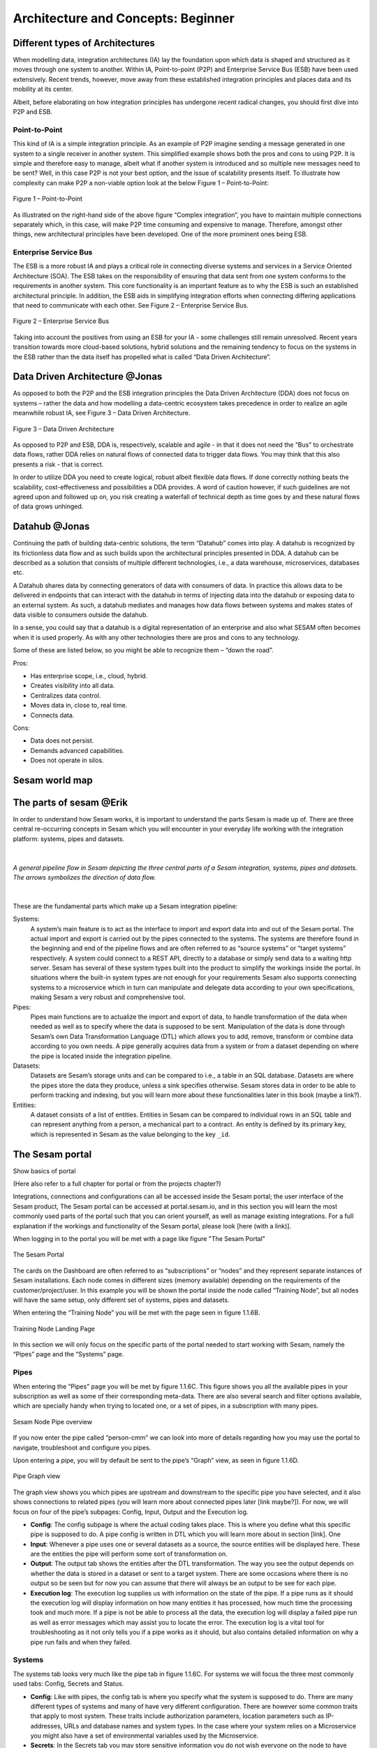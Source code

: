 .. _architecture-and-concepts_beginner-1-1:

Architecture and Concepts: Beginner
-----------------------------------

.. _different-types-of-architectures-1-1:

Different types of Architectures
~~~~~~~~~~~~~~~~~~~~~~~~~~~~~~~~

When modelling data, integration architectures (IA) lay the foundation
upon which data is shaped and structured as it moves through one system
to another. Within IA, Point-to-point (P2P) and Enterprise Service Bus
(ESB) have been used extensively. Recent trends, however, move away from
these established integration principles and places data and its
mobility at its center.

Albeit, before elaborating on how integration principles has undergone
recent radical changes, you should first dive into P2P and ESB.

.. _point-to-point-1-1:

Point-to-Point
^^^^^^^^^^^^^^

This kind of IA is a simple integration principle. As an example of P2P
imagine sending a message generated in one system to a single receiver
in another system. This simplified example shows both the pros and cons
to using P2P. It is simple and therefore easy to manage, albeit what if
another system is introduced and so multiple new messages need to be
sent? Well, in this case P2P is not your best option, and the issue of
scalability presents itself. To illustrate how complexity can make P2P a
non-viable option look at the below Figure 1 – Point-to-Point:

.. figure:: ./media/Point_to_Point.png
   :align: center

   Figure 1 – Point-to-Point


As illustrated on the right-hand side of the above figure “Complex
integration”, you have to maintain multiple connections separately
which, in this case, will make P2P time consuming and expensive to
manage. Therefore, amongst other things, new architectural principles
have been developed. One of the more prominent ones being ESB.

Enterprise Service Bus
^^^^^^^^^^^^^^^^^^^^^^

The ESB is a more robust IA and plays a critical role in connecting
diverse systems and services in a Service Oriented Architecture (SOA).
The ESB takes on the responsibility of ensuring that data sent from one
system conforms to the requirements in another system. This core
functionality is an important feature as to why the ESB is such an
established architectural principle. In addition, the ESB aids in
simplifying integration efforts when connecting differing applications
that need to communicate with each other. See Figure 2 – Enterprise
Service Bus.

.. figure:: ./media/Enterprise_Service_Bus.png
   :align: center
   :alt: Figure 2 – Enterprise Service Bus

   Figure 2 – Enterprise Service Bus

Taking into account the positives from using an ESB for your IA - some
challenges still remain unresolved. Recent years transition towards more
cloud-based solutions, hybrid solutions and the remaining tendency to
focus on the systems in the ESB rather than the data itself has
propelled what is called “Data Driven Architecture”.

Data Driven Architecture @Jonas
~~~~~~~~~~~~~~~~~~~~~~~~~~~~~~~

As opposed to both the P2P and the ESB integration principles the Data
Driven Architecture (DDA) does not focus on systems – rather the data
and how modelling a data-centric ecosystem takes precedence in order to
realize an agile meanwhile robust IA, see Figure 3 – Data Driven
Architecture.

.. figure:: ./media/Data_Driven_Architecture.png
   :align: center
   :alt: Figure 3 – Data_Driven_Architecture

   Figure 3 – Data Driven Architecture

As opposed to P2P and ESB, DDA is, respectively, scalable and agile - in
that it does not need the “Bus” to orchestrate data flows, rather DDA
relies on natural flows of connected data to trigger data flows. You may
think that this also presents a risk - that is correct.

In order to utilize DDA you need to create logical, robust albeit
flexible data flows. If done correctly nothing beats the scalability,
cost-effectiveness and possibilities a DDA provides. A word of caution
however, if such guidelines are not agreed upon and followed up on, you
risk creating a waterfall of technical depth as time goes by and these
natural flows of data grows unhinged.

.. _datahub-1-1:

Datahub @Jonas
~~~~~~~~~~~~~~

Continuing the path of building data-centric solutions, the term
“Datahub” comes into play. A datahub is recognized by its frictionless
data flow and as such builds upon the architectural principles presented
in DDA. A datahub can be described as a solution that consists of
multiple different technologies, i.e., a data warehouse, microservices,
databases etc.

A Datahub shares data by connecting generators of data with consumers of
data. In practice this allows data to be delivered in endpoints that can
interact with the datahub in terms of injecting data into the datahub or
exposing data to an external system. As such, a datahub mediates and
manages how data flows between systems and makes states of data visible
to consumers outside the datahub.

In a sense, you could say that a datahub is a digital representation of
an enterprise and also what SESAM often becomes when it is used
properly. As with any other technologies there are pros and cons to any
technology.

Some of these are listed below, so you might be able to recognize them –
“down the road”.

Pros:

- Has enterprise scope, i.e., cloud, hybrid.

- Creates visibility into all data.

- Centralizes data control.

- Moves data in, close to, real time.

- Connects data.

Cons:

- Data does not persist.

- Demands advanced capabilities.

- Does not operate in silos.

.. _sesam_world_map-1-1:

Sesam world map
~~~~~~~~~~~~~~~


.. _the_parts_of_sesam-1-1:

The parts of sesam @Erik
~~~~~~~~~~~~~~~~~~~~~~~~

In order to understand how Sesam works, it is important to understand
the parts Sesam is made up of. There are three central re-occurring
concepts in Sesam which you will encounter in your everyday life working
with the integration platform: systems, pipes and datasets. 

|

.. figure:: ./media/Architecture_Beginner_Systems_pipes_datasets_A.png
   :align: center
   :width: 800px
   :height: 80px
   :alt: A general pipeline flow in Sesam depicting the three central parts of a Sesam integration, systems, pipes and datasets. The arrows symbolizes the direction of data flow.

   *A general pipeline flow in Sesam depicting the three central parts of a
   Sesam integration, systems, pipes and datasets. The arrows symbolizes
   the direction of data flow.*

|

These are the fundamental parts which make up a Sesam integration pipeline:

Systems: 
   A system’s main feature is to act as the interface to import and export data
   into and out of the Sesam portal. The actual import and export is carried out by the pipes connected to the systems. The systems are  therefore found in the
   beginning and end of the pipeline flows and are often referred to as
   “source systems” or “target systems” respectively. A system could
   connect to a REST API, directly to a database or simply send data to
   a waiting http server. Sesam has several of these system types built
   into the product to simplify the workings inside the portal. In
   situations where the built-in system types are not enough for your
   requirements Sesam also supports connecting systems to a microservice
   which in turn can manipulate and delegate data according to your own
   specifications, making Sesam a very robust and comprehensive tool.

Pipes:  
   Pipes main functions are to actualize the import and export of data, to handle transformation of the data when needed as well as to specify
   where the data is supposed to be sent. Manipulation of the data is
   done through Sesam’s own Data Transformation Language (DTL) which
   allows you to add, remove, transform or combine data according to
   you own needs. A pipe generally acquires data from a system or from a
   dataset depending on where the pipe is located inside the integration
   pipeline.

Datasets: 
   Datasets are Sesam’s storage units and can be compared
   to i.e., a table in an SQL database. Datasets are where the pipes store the
   data they produce, unless a sink specifies otherwise. Sesam stores data in order to be able
   to perform tracking and indexing, but you will learn more about these
   functionalities later in this book (maybe a link?).

Entities: 
   A dataset consists of a list of entities. Entities in
   Sesam can be compared to individual rows in an SQL table and can
   represent anything from a person, a mechanical part to a contract. An
   entity is defined by its primary key, which is represented in Sesam
   as the value belonging to the key ``_id``.

.. _the_sesam_portal-1-1:

The Sesam portal
~~~~~~~~~~~~~~~~

Show basics of portal

(Here also refer to a full chapter for portal or from the projects
chapter?)

Integrations, connections and configurations can all be accessed inside
the Sesam portal; the user interface of the Sesam product, The Sesam
portal can be accessed at portal.sesam.io, and in this section you will
learn the most commonly used parts of the portal such that you can
orient yourself, as well as manage existing integrations. For a full
explanation if the workings and functionality of the Sesam portal,
please look [here (with a link)].

When logging in to the portal you will be met with a page like figure "The Sesam Portal"

.. figure:: ./media/Architecture_Beginner_The_Sesam_Portal_A.png
   :align: center
   :alt: The Sesam Portal

   The Sesam Portal


The cards on the Dashboard are often referred to as “subscriptions” or
“nodes” and they represent separate instances of Sesam installations.
Each node comes in different sizes (memory available) depending on the
requirements of the customer/project/user. In this example you will be
shown the portal inside the node called “Training Node”, but all nodes
will have the same setup, only different set of systems, pipes and
datasets.

When entering the “Training Node” you will be met with the page seen in
figure 1.1.6B.

.. figure:: ./media/Architecture_Beginner_The_Sesam_Portal_B.png
   :align: center
   :alt: Training Node Landing Page

   Training Node Landing Page

In this section we will only focus on the specific parts of the portal
needed to start working with Sesam, namely the “Pipes” page and the
“Systems” page.

Pipes
^^^^^

When entering the “Pipes” page you will be met by figure 1.1.6C. This
figure shows you all the available pipes in your subscription as well as
some of their corresponding meta-data. There are also several search and
filter options available, which are specially handy when trying to
located one, or a set of pipes, in a subscription with many pipes.


.. figure:: ./media/Architecture_Beginner_The_Sesam_Portal_C.png
   :align: center
   :alt: Sesam Node Pipe overview

   Sesam Node Pipe overview


If you now enter the pipe called “person-cmm” we can look into more of
details regarding how you may use the portal to navigate, troubleshoot
and configure you pipes.

Upon entering a pipe, you will by default be sent to the pipe’s “Graph”
view, as seen in figure 1.1.6D.

.. figure:: ./media/Architecture_Beginner_The_Sesam_Portal_D.png
   :align: center
   :alt: Pipe Graph view

   Pipe Graph view

The graph view shows you which pipes are upstream and downstream to the
specific pipe you have selected, and it also shows connections to
related pipes (you will learn more about connected pipes later [link
maybe?]). For now, we will focus on four of the pipe’s subpages: Config,
Input, Output and the Execution log.

-  **Config**: The config subpage is where the actual coding takes
   place. This is where you define what this specific pipe is supposed
   to do. A pipe config is written in DTL which you will learn more
   about in section [link]. One

-  **Input**: Whenever a pipe uses one or several datasets as a source,
   the source entities will be displayed here. These are the entities
   the pipe will perform some sort of transformation on.

-  **Output**: The output tab shows the entities after the DTL
   transformation. The way you see the output depends on whether the
   data is stored in a dataset or sent to a target system. There are
   some occasions where there is no output so be seen but for now you
   can assume that there will always be an output to be see for each
   pipe.

-  **Execution log**: The execution log supplies us with information on
   the state of the pipe. If a pipe runs as it should the execution log
   will display information on how many entities it has processed, how
   much time the processing took and much more. If a pipe is not be able
   to process all the data, the execution log will display a failed pipe
   run as well as error messages which may assist you to locate the
   error. The execution log is a vital tool for troubleshooting as it
   not only tells you if a pipe works as it should, but also contains
   detailed information on why a pipe run fails and when they failed.

Systems
^^^^^^^

The systems tab looks very much like the pipe tab in figure 1.1.6C. For
systems we will focus the three most commonly used tabs: Config, Secrets
and Status.

-  **Config**: Like with pipes, the config tab is where you specify what
   the system is supposed to do. There are many different types of
   systems and many of have very different configuration. There are
   however some common traits that apply to most system. These traits
   include authorization parameters, location parameters such as
   IP-addresses, URLs and database names and system types. In the case
   where your system relies on a Microservice you might also have a set
   of environmental variables used by the Microservice.

-  **Secrets**: In the Secrets tab you may store sensitive information
   you do not wish everyone on the node to have access to. These secrets
   are often passwords or token used to authorization and
   authentication. Secrets stored in the system tabs are local secrets
   and may only be used by the specific system in which they are
   defined.

-  **Status**: In the Status tab you can monitor the health of your
   system. When connected to built-in systems this tab shows you whether
   you are connected correctly. When connected to Microservices this tab
   displays connection status and logging provided by the Microservice.


.. _working-language-json-1-1:

Working language JSON
~~~~~~~~~~~~~~~~~~~~~

Something general about JSON

JSON configuration of pipes and systems

DTL also validated as JSON?


.. _namegiving-conventions-1-1:

Namegiving conventions
~~~~~~~~~~~~~~~~~~~~~~

How (maybe a table) to give good names to the different parts in Sesam.

Why this is *really* important

When constructing an integration flow in Sesam the use of a standardized
naming convention becomes essential. This becomes especially important
when the integration project grows to more than a few pipes. A
standardized naming convention helps you to easily structure your Sesam
architecture such that:

-  Localizing specific flows becomes easier.

-  Troubleshooting becomes more efficient.

-  Switching between integration projects, or joining a new project,
   becomes more intuitive.

-  Support will be more efficient.

In Sesam we focus on naming pipes, datasets and systems in way that
explains the function of that specific structure. The following points
are the naming rules Sesam suggests you follow when constructing your
integration flows.

**Systems**

A system name should describe the source/target system from the
customers perspective, not from Sesam’s perspective. If a customer has
employee data inside a HR system named “HR”, but the data from “HR” is
supplied by an API provider called “API provider”, the Sesam system
should be named “hr”. The same rule applies if the HR data was populated
in a database which Sesam connects to. Naming the system after the
database might seem intuitive at first glance but naming from the
customers perspective makes communication and troubleshooting much
easier in the long run.

**Pipes**

*Input pipes:*

Input pipes should be named according to endpoint/table they connect to
in the source system and prefixed with the source system name such that
there is a clear and intuitive way of tracking their content. Let us use
the same example as for naming system. I this case the HR system in the
previous example populate its data in two tables: employee and
department. Our two input pipes connecting to the two tables containing
HR data will therefore be named “hr-employee” and “hr-department”. The
system name prefixed highlights that the HR system is upstream from the
pipes.

*Global pipes:*

Global pipes should be named according to the semantic relation
connecting the datasets used as the global pipes source and prefixed
with “global”. These semantic relations may vary between projects and
customers, but some are generally always occurring such as
global-person, global-company, global-customer or global-project.

*Preparation pipes:*

Preparation pipe naming can be more diverse but should explain the type
of data it transforms as well as the target system. If the input pipe
importing a table “person” from a system “HR” is named “hr-person", the
corresponding preparation pipe preparing data to be pushed to the table
“person” should be named “person-hr". We use the system name as a
postfix in this case to highlight the fact that this data has the HR
system down-stream. In many cases you might require several preparations
pipes between the global pipe and the endpoint pipe. In these cases, in
addition to the type of data transformed as the downstream target
system, the pipe name should reflect the functionality of that specific
preparation pipe. As an example, if a preparation pipe splits entities
into child entities, the children functionality should be part of the
pipe name i.e., “person-child-hr".

*Output pipes:*

An output pipe should have the same name as the name of the pipe
generating the output pipe’s source dataset, only postfixed with
“output” i.e., “person-child-hr-endpoint”.

The following flow shows a typical Sesam flow with each pipe’s preferred
name with an example:

.. figure:: ./media/Architecture_Beginner_Pipes_A.png
   :align: center
   :alt: Full pipe flow with globals.

   Full pipe flow with globals.

   .. figure:: ./media/Architecture_Beginner_Pipes_B.png
      :align: center
      :alt: Example of Full pipe flow with globals.

      Example of Full pipe flow with globals.

.. _systems-1-1:

Systems
~~~~~~~

Short about systems (where in the sesam-world-map)

Something more general about pipes maybe in context of pipes and
datasets

Very low level but enough to set up an inputpipe after maybe?

and refer to systems chapter

Namegivingconventions ref. 1.1.8

Where to make new ref 1.1.6

Systems are one of Sesam’s core sub-structures. Systems can connect to
external providers such as an SQL database, a REST API or a Microservice
to either import or export data to and from Sesam and are therefore the
start and finish points of every integration flow. System may cover
other functionalities as well, but we will cover those special cases in
later parts [ref to later parts].

.. _pipes-1-1:

Pipes
~~~~~

Something more general about pipes maybe in context of systems and
datasets

Inbound(Input?)/Preparation/Outbound(Output?)

Very low level but enough to connect to system?

and refer to pipes chapter

Pump

Input & output(sink)

Namegivingconventions ref. 1.1.8

Where to make new ref 1.1.6


.. _datasets-1-1:

Datasets
~~~~~~~~

Something more general about pipes maybe in context of systems and pipes

Very low level but enough to see entities?

and refer to entities subchapter ref. 1.1.12

Namegivingconventions ref. 1.1.8

Where to make new ref 1.1.6


.. _datasets-vs-tables-1-1:

Datasets vs. tables
~~~~~~~~~~~~~~~~~~~

Examples end ref to 1.1.13

.. _entities-json-keyvalpairs-1-1:

Entities / JSON (Key-value pairs)
~~~~~~~~~~~~~~~~~~~~~~~~~~~~~~~~~



.. _globals-as-a-concept-1-1:

Globals as a concept
~~~~~~~~~~~~~~~~~~~~~~~~~~~~~~~~~

Why globals

Golden records

Gjør data tilgjengelig

Ref. 1.2.19, 3.2.14

.. _special-sesam-attributes-1-1:

Special sesam attributes
~~~~~~~~~~~~~~~~~~~~~~~~

Namespace

Rdf:type

\_id


.. _tasks-for-architecture-and-concepts-beginner-1-1:

Tasks for Architecture and Concepts: Beginner
~~~~~~~~~~~~~~~~~~~~~~~~~~~~~~~~~~~~~~~~~~~~~

1. *In what component is data stored in Sesam?*

2. *Which component moves data in Sesam?*

3. *What moves through Sesam?*

| *4. Name the input pipe for this system & table:*
| *System name : IFS
  Table name: workorder
  Pipe name: \_____\_*

5. *in an entity representing a row, how would the column “personalid”
with row value “123” look after it is read by a pipe named crm-person
and stored inside an entity of the output dataset?*

6. *What is the difference between and entity stored as a row in a table
vs in a Sesam Dataset?*

7. *What is the minimum required to define an entity?*

